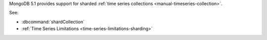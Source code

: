 MongoDB 5.1 provides support for sharded :ref:`time series collections
<manual-timeseries-collection>`.

See:

- :dbcommand:`shardCollection`
- :ref:`Time Series Limitations <time-series-limitations-sharding>`
